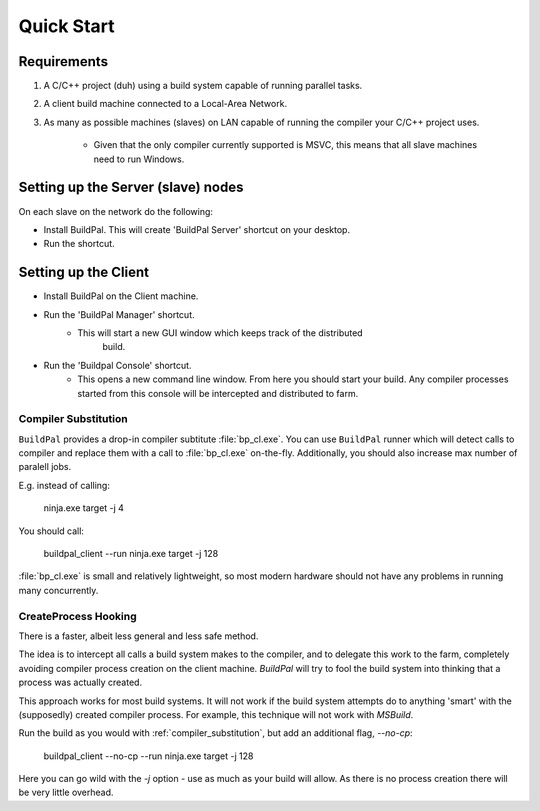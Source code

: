 Quick Start
###########

Requirements
============

1. A C/C++ project (duh) using a build system capable of running parallel
   tasks.

2. A client build machine connected to a Local-Area Network.

3. As many as possible machines (slaves) on LAN capable of running the compiler
   your C/C++ project uses.

    * Given that the only compiler currently supported is MSVC, this means that
      all slave machines need to run Windows.

Setting up the Server (slave) nodes
===================================

On each slave on the network do the following:

* Install BuildPal. This will create 'BuildPal Server' shortcut on your desktop.
* Run the shortcut.

.. note:

    There is no need to explicitly specify TCP port. Each server is
    automatically discovered (via UDP multicast).

.. note:

    Slaves do not need to have compiler pre-installed.

Setting up the Client
=====================

* Install BuildPal on the Client machine.
* Run the 'BuildPal Manager' shortcut.
    * This will start a new GUI window which keeps track of the distributed
       build.
* Run the 'Buildpal Console' shortcut.
    * This opens a new command line window. From here you should start your
      build. Any compiler processes started from this console will be
      intercepted and distributed to farm.

.. _compiler_substitution:

Compiler Substitution
---------------------

``BuildPal`` provides a drop-in compiler subtitute :file:`bp_cl.exe`. You can
use ``BuildPal`` runner which will detect calls to compiler and replace them
with a call to :file:`bp_cl.exe` on-the-fly. Additionally, you should also
increase max number of paralell jobs.

E.g. instead of calling:

    ninja.exe target -j 4

You should call:

    buildpal_client --run ninja.exe target -j 128

:file:`bp_cl.exe` is small and relatively lightweight, so most modern hardware
should not have any problems in running many concurrently.

.. _createprocess_hooking:

CreateProcess Hooking
---------------------

There is a faster, albeit less general and less safe method.

The idea is to intercept all calls a build system makes to the compiler, and to
delegate this work to the farm, completely avoiding compiler process creation on
the client machine. `BuildPal` will try to fool the build system into thinking
that a process was actually created.

This approach works for most build systems. It will not work if the build system
attempts do to anything 'smart' with the (supposedly) created compiler process.
For example, this technique will not work with *MSBuild*.

Run the build as you would with :ref:`compiler_substitution`, but add an additional
flag, `--no-cp`:

    buildpal_client --no-cp --run ninja.exe target -j 128

Here you can go wild with the `-j` option - use as much as your build will allow.
As there is no process creation there will be very little overhead.
